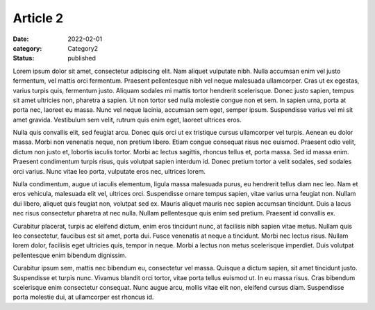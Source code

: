 Article 2
=========

:date: 2022-02-01
:category: Category2
:status: published

Lorem ipsum dolor sit amet, consectetur adipiscing elit. Nam aliquet vulputate nibh. Nulla accumsan enim vel justo fermentum, vel mattis orci fermentum. Praesent pellentesque nibh vel neque malesuada ullamcorper. Cras ut ex egestas, varius turpis quis, fermentum justo. Aliquam sodales mi mattis tortor hendrerit scelerisque. Donec justo sapien, tempus sit amet ultricies non, pharetra a sapien. Ut non tortor sed nulla molestie congue non et sem. In sapien urna, porta at porta nec, laoreet eu massa. Nunc vel neque lacinia, accumsan sem eget, semper ipsum. Suspendisse varius vel mi sit amet gravida. Vestibulum sem velit, rutrum quis enim eget, laoreet ultrices eros.

Nulla quis convallis elit, sed feugiat arcu. Donec quis orci ut ex tristique cursus ullamcorper vel turpis. Aenean eu dolor massa. Morbi non venenatis neque, non pretium libero. Etiam congue consequat risus nec euismod. Praesent odio velit, dictum non justo et, lobortis iaculis tortor. Morbi ac lectus sagittis, rhoncus tellus et, porta massa. Sed id massa enim. Praesent condimentum turpis risus, quis volutpat sapien interdum id. Donec pretium tortor a velit sodales, sed sodales orci varius. Nunc vitae leo porta, vulputate eros nec, ultrices lorem.

Nulla condimentum, augue ut iaculis elementum, ligula massa malesuada purus, eu hendrerit tellus diam nec leo. Nam et eros vehicula, malesuada elit vel, ultrices orci. Suspendisse ornare tempus sapien, vitae varius urna feugiat non. Nullam dui libero, aliquet quis feugiat non, volutpat sed ex. Mauris aliquet mauris nec sapien accumsan tincidunt. Duis a lacus nec risus consectetur pharetra at nec nulla. Nullam pellentesque quis enim sed pretium. Praesent id convallis ex.

Curabitur placerat, turpis ac eleifend dictum, enim eros tincidunt nunc, at facilisis nibh sapien vitae metus. Nullam quis leo consectetur, faucibus est sit amet, porta dui. Fusce venenatis at neque a tincidunt. Morbi nec lectus risus. Nullam lorem dolor, facilisis eget ultricies quis, tempor in neque. Morbi a lectus non metus scelerisque imperdiet. Duis volutpat pellentesque enim bibendum dignissim.

Curabitur ipsum sem, mattis nec bibendum eu, consectetur vel massa. Quisque a dictum sapien, sit amet tincidunt justo. Suspendisse et turpis nunc. Vivamus blandit orci tortor, vitae porta tellus euismod ut. In eu massa risus. Cras bibendum scelerisque enim consectetur consequat. Nunc augue arcu, mollis vitae elit non, eleifend cursus diam. Suspendisse porta molestie dui, at ullamcorper est rhoncus id.
